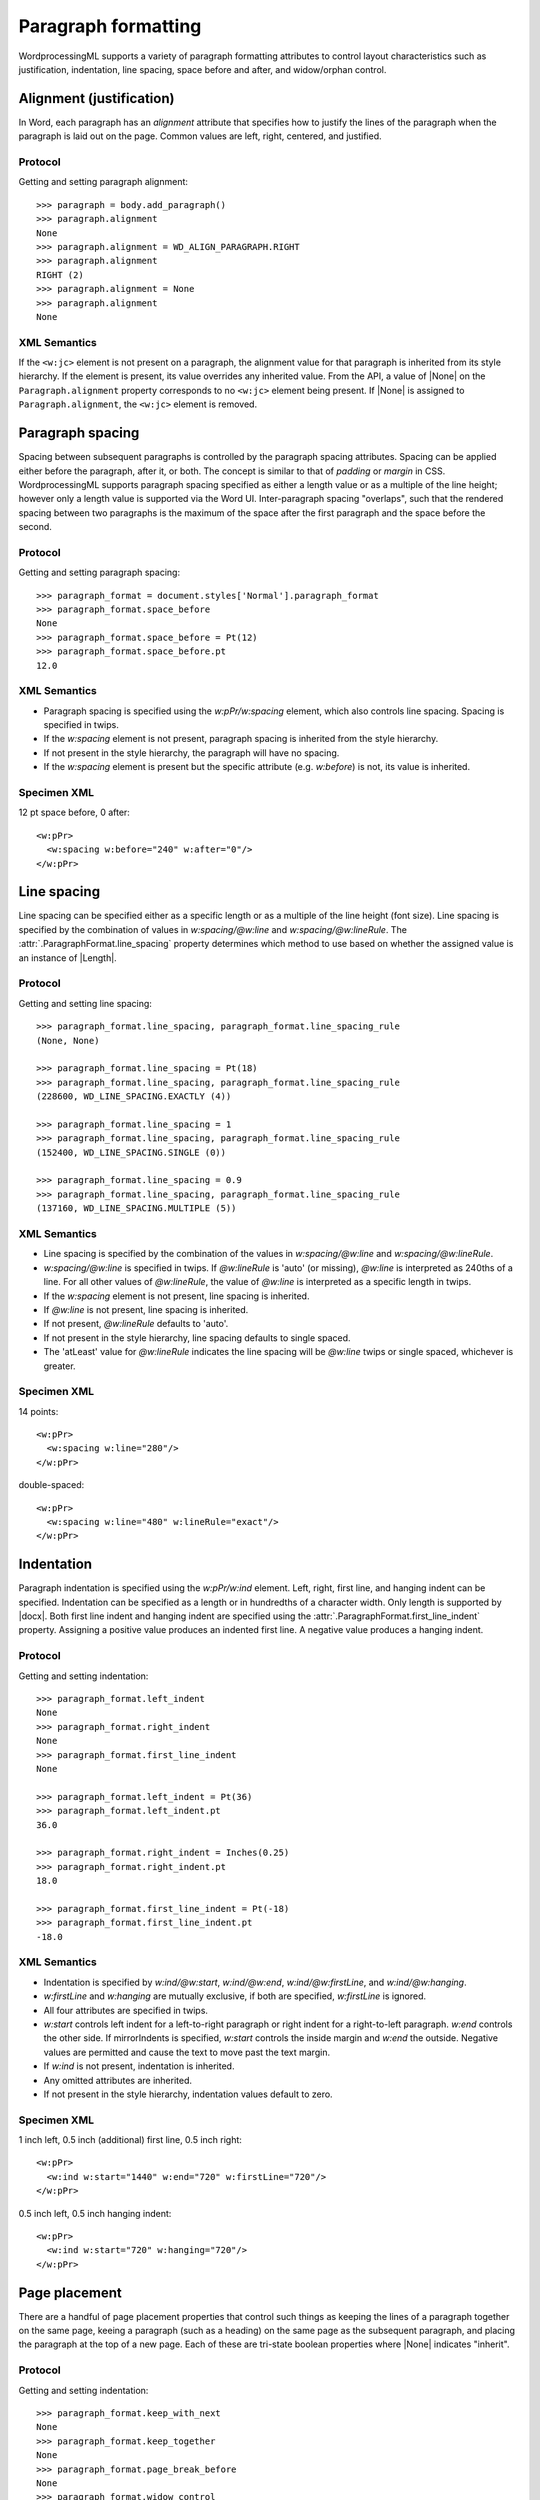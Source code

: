 
Paragraph formatting
====================

WordprocessingML supports a variety of paragraph formatting attributes to
control layout characteristics such as justification, indentation, line
spacing, space before and after, and widow/orphan control.


Alignment (justification)
-------------------------

In Word, each paragraph has an *alignment* attribute that specifies how to
justify the lines of the paragraph when the paragraph is laid out on the
page. Common values are left, right, centered, and justified.

Protocol
~~~~~~~~

Getting and setting paragraph alignment::

    >>> paragraph = body.add_paragraph()
    >>> paragraph.alignment
    None
    >>> paragraph.alignment = WD_ALIGN_PARAGRAPH.RIGHT
    >>> paragraph.alignment
    RIGHT (2)
    >>> paragraph.alignment = None
    >>> paragraph.alignment
    None

XML Semantics
~~~~~~~~~~~~~

If the ``<w:jc>`` element is not present on a paragraph, the alignment value
for that paragraph is inherited from its style hierarchy. If the element is
present, its value overrides any inherited value. From the API, a value of
|None| on the ``Paragraph.alignment`` property corresponds to no ``<w:jc>``
element being present. If |None| is assigned to ``Paragraph.alignment``, the
``<w:jc>`` element is removed.


Paragraph spacing
-----------------

Spacing between subsequent paragraphs is controlled by the paragraph spacing
attributes. Spacing can be applied either before the paragraph, after it, or
both. The concept is similar to that of *padding* or *margin* in CSS.
WordprocessingML supports paragraph spacing specified as either a length
value or as a multiple of the line height; however only a length value is
supported via the Word UI. Inter-paragraph spacing "overlaps", such that the
rendered spacing between two paragraphs is the maximum of the space after the
first paragraph and the space before the second.

Protocol
~~~~~~~~

Getting and setting paragraph spacing::

    >>> paragraph_format = document.styles['Normal'].paragraph_format
    >>> paragraph_format.space_before
    None
    >>> paragraph_format.space_before = Pt(12)
    >>> paragraph_format.space_before.pt
    12.0

XML Semantics
~~~~~~~~~~~~~

* Paragraph spacing is specified using the `w:pPr/w:spacing` element, which
  also controls line spacing. Spacing is specified in twips.
* If the `w:spacing` element is not present, paragraph spacing is inherited
  from the style hierarchy.
* If not present in the style hierarchy, the paragraph will have no spacing.
* If the `w:spacing` element is present but the specific attribute (e.g.
  `w:before`) is not, its value is inherited.

Specimen XML
~~~~~~~~~~~~

.. highlight:: xml

12 pt space before, 0 after::

  <w:pPr>
    <w:spacing w:before="240" w:after="0"/>
  </w:pPr>


Line spacing
------------

Line spacing can be specified either as a specific length or as a multiple of
the line height (font size). Line spacing is specified by the combination of
values in `w:spacing/@w:line` and `w:spacing/@w:lineRule`. The
:attr:`.ParagraphFormat.line_spacing` property determines which method to use
based on whether the assigned value is an instance of |Length|.

Protocol
~~~~~~~~

.. highlight:: python

Getting and setting line spacing::

    >>> paragraph_format.line_spacing, paragraph_format.line_spacing_rule
    (None, None)

    >>> paragraph_format.line_spacing = Pt(18)
    >>> paragraph_format.line_spacing, paragraph_format.line_spacing_rule
    (228600, WD_LINE_SPACING.EXACTLY (4))

    >>> paragraph_format.line_spacing = 1
    >>> paragraph_format.line_spacing, paragraph_format.line_spacing_rule
    (152400, WD_LINE_SPACING.SINGLE (0))

    >>> paragraph_format.line_spacing = 0.9
    >>> paragraph_format.line_spacing, paragraph_format.line_spacing_rule
    (137160, WD_LINE_SPACING.MULTIPLE (5))

XML Semantics
~~~~~~~~~~~~~

* Line spacing is specified by the combination of the values in
  `w:spacing/@w:line` and `w:spacing/@w:lineRule`.
* `w:spacing/@w:line` is specified in twips. If `@w:lineRule` is 'auto' (or
  missing), `@w:line` is interpreted as 240ths of a line. For all other
  values of `@w:lineRule`, the value of `@w:line` is interpreted as
  a specific length in twips.
* If the `w:spacing` element is not present, line spacing is inherited.
* If `@w:line` is not present, line spacing is inherited.
* If not present, `@w:lineRule` defaults to 'auto'.
* If not present in the style hierarchy, line spacing defaults to single
  spaced.
* The 'atLeast' value for `@w:lineRule` indicates the line spacing will be
  `@w:line` twips or single spaced, whichever is greater.

Specimen XML
~~~~~~~~~~~~

.. highlight:: xml

14 points::

  <w:pPr>
    <w:spacing w:line="280"/>
  </w:pPr>

double-spaced::

  <w:pPr>
    <w:spacing w:line="480" w:lineRule="exact"/>
  </w:pPr>


Indentation
-----------

Paragraph indentation is specified using the `w:pPr/w:ind` element. Left,
right, first line, and hanging indent can be specified. Indentation can be
specified as a length or in hundredths of a character width. Only length is
supported by |docx|. Both first line indent and hanging indent are specified
using the :attr:`.ParagraphFormat.first_line_indent` property. Assigning
a positive value produces an indented first line. A negative value produces
a hanging indent.

Protocol
~~~~~~~~

.. highlight:: python

Getting and setting indentation::

    >>> paragraph_format.left_indent
    None
    >>> paragraph_format.right_indent
    None
    >>> paragraph_format.first_line_indent
    None

    >>> paragraph_format.left_indent = Pt(36)
    >>> paragraph_format.left_indent.pt
    36.0

    >>> paragraph_format.right_indent = Inches(0.25)
    >>> paragraph_format.right_indent.pt
    18.0

    >>> paragraph_format.first_line_indent = Pt(-18)
    >>> paragraph_format.first_line_indent.pt
    -18.0

XML Semantics
~~~~~~~~~~~~~

* Indentation is specified by `w:ind/@w:start`, `w:ind/@w:end`,
  `w:ind/@w:firstLine`, and `w:ind/@w:hanging`.

* `w:firstLine` and `w:hanging` are mutually exclusive, if both are
  specified, `w:firstLine` is ignored.

* All four attributes are specified in twips.

* `w:start` controls left indent for a left-to-right paragraph or right
  indent for a right-to-left paragraph. `w:end` controls the other side. If
  mirrorIndents is specified, `w:start` controls the inside margin and
  `w:end` the outside. Negative values are permitted and cause the text to
  move past the text margin.

* If `w:ind` is not present, indentation is inherited.

* Any omitted attributes are inherited.

* If not present in the style hierarchy, indentation values default to zero.

Specimen XML
~~~~~~~~~~~~

.. highlight:: xml

1 inch left, 0.5 inch (additional) first line, 0.5 inch right::

  <w:pPr>
    <w:ind w:start="1440" w:end="720" w:firstLine="720"/>
  </w:pPr>

0.5 inch left, 0.5 inch hanging indent::

  <w:pPr>
    <w:ind w:start="720" w:hanging="720"/>
  </w:pPr>


Page placement
--------------

There are a handful of page placement properties that control such things as
keeping the lines of a paragraph together on the same page, keeing
a paragraph (such as a heading) on the same page as the subsequent paragraph,
and placing the paragraph at the top of a new page. Each of these are
tri-state boolean properties where |None| indicates "inherit".

Protocol
~~~~~~~~

.. highlight:: python

Getting and setting indentation::

    >>> paragraph_format.keep_with_next
    None
    >>> paragraph_format.keep_together
    None
    >>> paragraph_format.page_break_before
    None
    >>> paragraph_format.widow_control
    None

    >>> paragraph_format.keep_with_next = True
    >>> paragraph_format.keep_with_next
    True

    >>> paragraph_format.keep_together = False
    >>> paragraph_format.keep_together
    False

    >>> paragraph_format.page_break_before = True
    >>> paragraph_format.widow_control = None


XML Semantics
~~~~~~~~~~~~~

* All four elements have "On/Off" semantics.

* If not present, their value is inherited.

* If not present in the style hierarchy, values default to False.

Specimen XML
~~~~~~~~~~~~

.. highlight:: xml

keep with next, keep together, no page break before, and widow/orphan
control::

  <w:pPr>
    <w:keepNext/>
    <w:keepLines/>
    <w:pageBreakBefore w:val="0"/>
    <w:widowControl/>
  </w:pPr>


Enumerations
------------

* :ref:`WdLineSpacing`
* :ref:`WdParagraphAlignment`


Specimen XML
------------

.. highlight:: xml

A paragraph with inherited alignment::

  <w:p>
    <w:r>
      <w:t>Inherited paragraph alignment.</w:t>
    </w:r>
  </w:p>

A right-aligned paragraph::

  <w:p>
    <w:pPr>
      <w:jc w:val="right"/>
    </w:pPr>
    <w:r>
      <w:t>Right-aligned paragraph.</w:t>
    </w:r>
  </w:p>



Schema excerpt
--------------

::

  <xsd:complexType name="CT_PPr">  <!-- denormalized -->
    <xsd:sequence>
      <xsd:element name="pStyle"              type="CT_String"           minOccurs="0"/>
      <xsd:element name="keepNext"            type="CT_OnOff"            minOccurs="0"/>
      <xsd:element name="keepLines"           type="CT_OnOff"            minOccurs="0"/>
      <xsd:element name="pageBreakBefore"     type="CT_OnOff"            minOccurs="0"/>
      <xsd:element name="framePr"             type="CT_FramePr"          minOccurs="0"/>
      <xsd:element name="widowControl"        type="CT_OnOff"            minOccurs="0"/>
      <xsd:element name="numPr"               type="CT_NumPr"            minOccurs="0"/>
      <xsd:element name="suppressLineNumbers" type="CT_OnOff"            minOccurs="0"/>
      <xsd:element name="pBdr"                type="CT_PBdr"             minOccurs="0"/>
      <xsd:element name="shd"                 type="CT_Shd"              minOccurs="0"/>
      <xsd:element name="tabs"                type="CT_Tabs"             minOccurs="0"/>
      <xsd:element name="suppressAutoHyphens" type="CT_OnOff"            minOccurs="0"/>
      <xsd:element name="kinsoku"             type="CT_OnOff"            minOccurs="0"/>
      <xsd:element name="wordWrap"            type="CT_OnOff"            minOccurs="0"/>
      <xsd:element name="overflowPunct"       type="CT_OnOff"            minOccurs="0"/>
      <xsd:element name="topLinePunct"        type="CT_OnOff"            minOccurs="0"/>
      <xsd:element name="autoSpaceDE"         type="CT_OnOff"            minOccurs="0"/>
      <xsd:element name="autoSpaceDN"         type="CT_OnOff"            minOccurs="0"/>
      <xsd:element name="bidi"                type="CT_OnOff"            minOccurs="0"/>
      <xsd:element name="adjustRightInd"      type="CT_OnOff"            minOccurs="0"/>
      <xsd:element name="snapToGrid"          type="CT_OnOff"            minOccurs="0"/>
      <xsd:element name="spacing"             type="CT_Spacing"          minOccurs="0"/>
      <xsd:element name="ind"                 type="CT_Ind"              minOccurs="0"/>
      <xsd:element name="contextualSpacing"   type="CT_OnOff"            minOccurs="0"/>
      <xsd:element name="mirrorIndents"       type="CT_OnOff"            minOccurs="0"/>
      <xsd:element name="suppressOverlap"     type="CT_OnOff"            minOccurs="0"/>
      <xsd:element name="jc"                  type="CT_Jc"               minOccurs="0"/>
      <xsd:element name="textDirection"       type="CT_TextDirection"    minOccurs="0"/>
      <xsd:element name="textAlignment"       type="CT_TextAlignment"    minOccurs="0"/>
      <xsd:element name="textboxTightWrap"    type="CT_TextboxTightWrap" minOccurs="0"/>
      <xsd:element name="outlineLvl"          type="CT_DecimalNumber"    minOccurs="0"/>
      <xsd:element name="divId"               type="CT_DecimalNumber"    minOccurs="0"/>
      <xsd:element name="cnfStyle"            type="CT_Cnf"              minOccurs="0"/>
      <xsd:element name="rPr"                 type="CT_ParaRPr"          minOccurs="0"/>
      <xsd:element name="sectPr"              type="CT_SectPr"           minOccurs="0"/>
      <xsd:element name="pPrChange"           type="CT_PPrChange"        minOccurs="0"/>
    </xsd:sequence>
  </xsd:complexType>

  <xsd:complexType name="CT_FramePr">
    <xsd:attribute name="dropCap"    type="ST_DropCap"/>
    <xsd:attribute name="lines"      type="ST_DecimalNumber"/>
    <xsd:attribute name="w"          type="s:ST_TwipsMeasure"/>
    <xsd:attribute name="h"          type="s:ST_TwipsMeasure"/>
    <xsd:attribute name="vSpace"     type="s:ST_TwipsMeasure"/>
    <xsd:attribute name="hSpace"     type="s:ST_TwipsMeasure"/>
    <xsd:attribute name="wrap"       type="ST_Wrap"/>
    <xsd:attribute name="hAnchor"    type="ST_HAnchor"/>
    <xsd:attribute name="vAnchor"    type="ST_VAnchor"/>
    <xsd:attribute name="x"          type="ST_SignedTwipsMeasure"/>
    <xsd:attribute name="xAlign"     type="s:ST_XAlign"/>
    <xsd:attribute name="y"          type="ST_SignedTwipsMeasure"/>
    <xsd:attribute name="yAlign"     type="s:ST_YAlign"/>
    <xsd:attribute name="hRule"      type="ST_HeightRule"/>
    <xsd:attribute name="anchorLock" type="s:ST_OnOff"/>
  </xsd:complexType>

  <xsd:complexType name="CT_Ind">
    <xsd:attribute name="start"          type="ST_SignedTwipsMeasure"/>
    <xsd:attribute name="startChars"     type="ST_DecimalNumber"/>
    <xsd:attribute name="end"            type="ST_SignedTwipsMeasure"/>
    <xsd:attribute name="endChars"       type="ST_DecimalNumber"/>
    <xsd:attribute name="left"           type="ST_SignedTwipsMeasure"/>
    <xsd:attribute name="leftChars"      type="ST_DecimalNumber"/>
    <xsd:attribute name="right"          type="ST_SignedTwipsMeasure"/>
    <xsd:attribute name="rightChars"     type="ST_DecimalNumber"/>
    <xsd:attribute name="hanging"        type="s:ST_TwipsMeasure"/>
    <xsd:attribute name="hangingChars"   type="ST_DecimalNumber"/>
    <xsd:attribute name="firstLine"      type="s:ST_TwipsMeasure"/>
    <xsd:attribute name="firstLineChars" type="ST_DecimalNumber"/>
  </xsd:complexType>

  <xsd:complexType name="CT_Jc">
    <xsd:attribute name="val" type="ST_Jc" use="required"/>
  </xsd:complexType>

  <xsd:complexType name="CT_OnOff">
    <xsd:attribute name="val" type="s:ST_OnOff"/>
  </xsd:complexType>

  <xsd:complexType name="CT_Spacing">
    <xsd:attribute name="before"            type="s:ST_TwipsMeasure"/>
    <xsd:attribute name="beforeLines"       type="ST_DecimalNumber"/>
    <xsd:attribute name="beforeAutospacing" type="s:ST_OnOff"/>
    <xsd:attribute name="after"             type="s:ST_TwipsMeasure"/>
    <xsd:attribute name="afterLines"        type="ST_DecimalNumber"/>
    <xsd:attribute name="afterAutospacing"  type="s:ST_OnOff"/>
    <xsd:attribute name="line"              type="ST_SignedTwipsMeasure"/>
    <xsd:attribute name="lineRule"          type="ST_LineSpacingRule"/>
  </xsd:complexType>

  <xsd:complexType name="CT_String">
    <xsd:attribute name="val" type="s:ST_String" use="required"/>
  </xsd:complexType>

  <xsd:complexType name="CT_Tabs">
    <xsd:sequence>
      <xsd:element name="tab" type="CT_TabStop" maxOccurs="unbounded"/>
    </xsd:sequence>
  </xsd:complexType>

  <!-- simple types -->

  <xsd:simpleType name="ST_Jc">
    <xsd:restriction base="xsd:string">
      <xsd:enumeration value="start"/>
      <xsd:enumeration value="center"/>
      <xsd:enumeration value="end"/>
      <xsd:enumeration value="both"/>
      <xsd:enumeration value="mediumKashida"/>
      <xsd:enumeration value="distribute"/>
      <xsd:enumeration value="numTab"/>
      <xsd:enumeration value="highKashida"/>
      <xsd:enumeration value="lowKashida"/>
      <xsd:enumeration value="thaiDistribute"/>
      <xsd:enumeration value="left"/>
      <xsd:enumeration value="right"/>
    </xsd:restriction>
  </xsd:simpleType>

  <xsd:simpleType name="ST_LineSpacingRule">
    <xsd:restriction base="xsd:string">
      <xsd:enumeration value="auto"/>  <!-- default -->
      <xsd:enumeration value="exact"/>
      <xsd:enumeration value="atLeast"/>
    </xsd:restriction>
  </xsd:simpleType>

  <xsd:simpleType name="ST_OnOff">
    <xsd:union memberTypes="xsd:boolean ST_OnOff1"/>
  </xsd:simpleType>

  <xsd:simpleType name="ST_OnOff1">
    <xsd:restriction base="xsd:string">
      <xsd:enumeration value="on"/>
      <xsd:enumeration value="off"/>
    </xsd:restriction>
  </xsd:simpleType>

